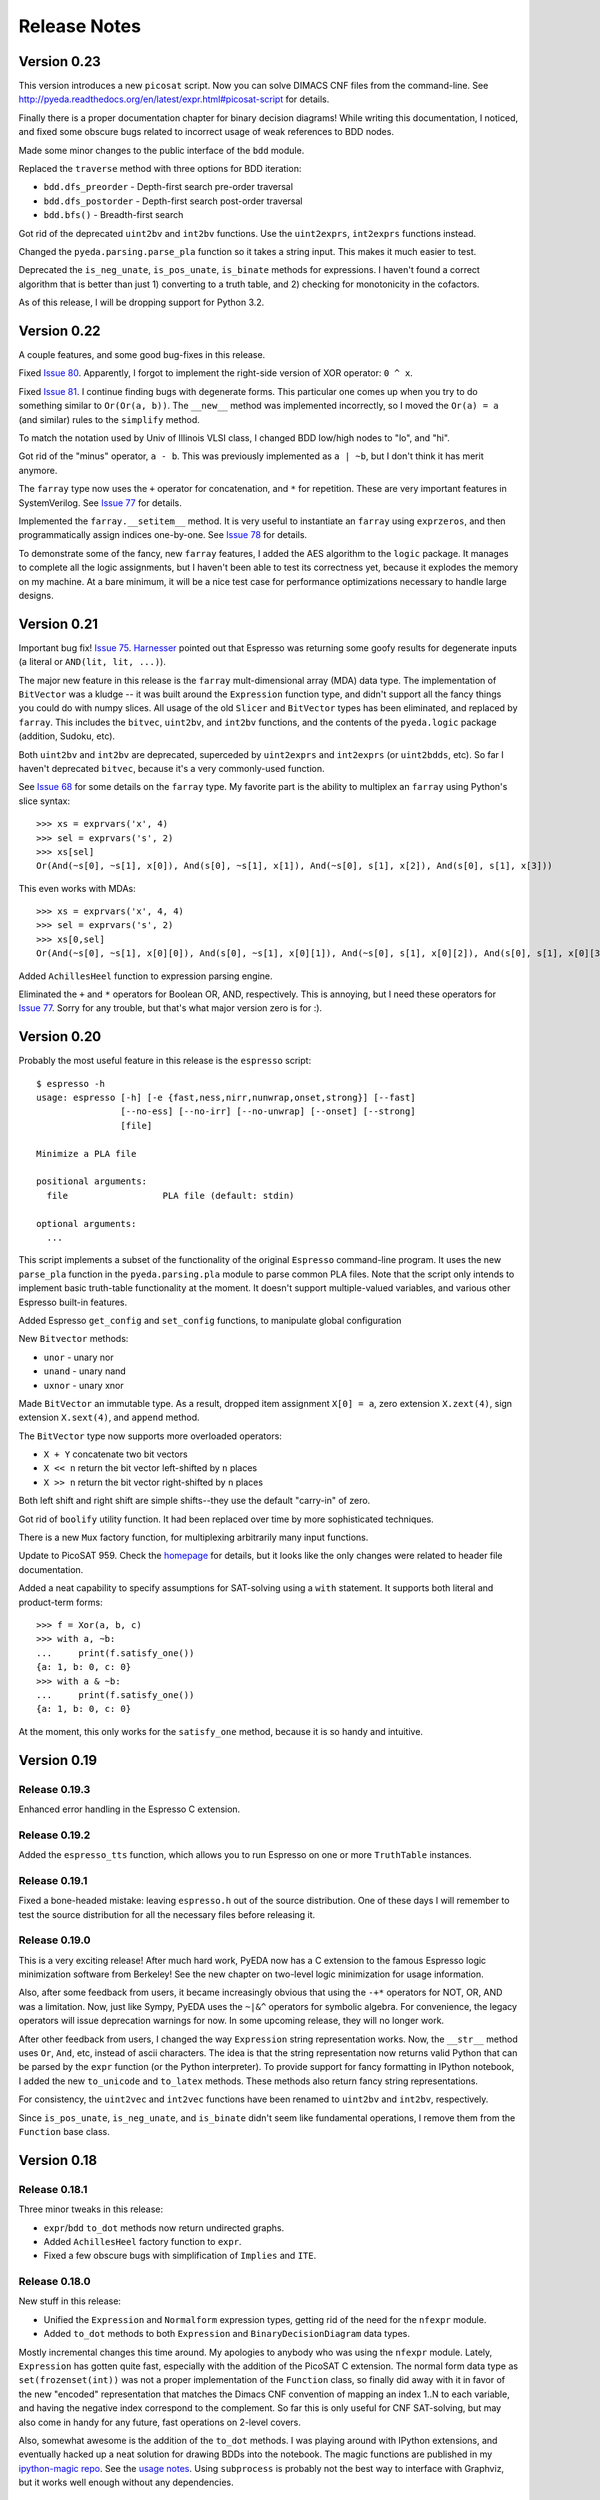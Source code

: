 .. _relnotes:

*****************
  Release Notes
*****************

Version 0.23
============

This version introduces a new ``picosat`` script.
Now you can solve DIMACS CNF files from the command-line.
See http://pyeda.readthedocs.org/en/latest/expr.html#picosat-script
for details.

Finally there is a proper documentation chapter for binary decision diagrams!
While writing this documentation,
I noticed, and fixed some obscure bugs related to incorrect usage of weak
references to BDD nodes.

Made some minor changes to the public interface of the ``bdd`` module.

Replaced the ``traverse`` method with three options for BDD iteration:

* ``bdd.dfs_preorder`` - Depth-first search pre-order traversal
* ``bdd.dfs_postorder`` - Depth-first search post-order traversal
* ``bdd.bfs()`` - Breadth-first search

Got rid of the deprecated ``uint2bv`` and ``int2bv`` functions.
Use the ``uint2exprs``, ``int2exprs`` functions instead.

Changed the ``pyeda.parsing.parse_pla`` function so it takes a string input.
This makes it much easier to test.

Deprecated the ``is_neg_unate``, ``is_pos_unate``, ``is_binate``
methods for expressions.
I haven't found a correct algorithm that is better than just 1) converting
to a truth table, and 2) checking for monotonicity in the cofactors.

As of this release, I will be dropping support for Python 3.2.

Version 0.22
============

A couple features, and some good bug-fixes in this release.

Fixed `Issue 80 <https://github.com/cjdrake/pyeda/issues/80>`_.
Apparently, I forgot to implement the right-side version of XOR operator: ``0 ^ x``.

Fixed `Issue 81 <https://github.com/cjdrake/pyeda/issues/81>`_.
I continue finding bugs with degenerate forms.
This particular one comes up when you try to do something similar to
``Or(Or(a, b))``.
The ``__new__`` method was implemented incorrectly,
so I moved the ``Or(a) = a`` (and similar) rules to the ``simplify`` method.

To match the notation used by Univ of Illinois VLSI class,
I changed BDD low/high nodes to "lo", and "hi".

Got rid of the "minus" operator, ``a - b``.
This was previously implemented as ``a | ~b``,
but I don't think it has merit anymore.

The ``farray`` type now uses the ``+`` operator for concatenation,
and ``*`` for repetition.
These are very important features in SystemVerilog.
See `Issue 77 <https://github.com/cjdrake/pyeda/issues/77>`_ for details.

Implemented the ``farray.__setitem__`` method.
It is very useful to instantiate an ``farray`` using ``exprzeros``,
and then programmatically assign indices one-by-one.
See `Issue 78 <https://github.com/cjdrake/pyeda/issues/78>`_ for details.

To demonstrate some of the fancy, new ``farray`` features,
I added the AES algorithm to the ``logic`` package.
It manages to complete all the logic assignments,
but I haven't been able to test its correctness yet,
because it explodes the memory on my machine.
At a bare minimum, it will be a nice test case for performance optimizations
necessary to handle large designs.

Version 0.21
============

Important bug fix! `Issue 75 <https://github.com/cjdrake/pyeda/issues/75>`_.
`Harnesser <https://github.com/Harnesser>`_ pointed out that Espresso was
returning some goofy results for
degenerate inputs (a literal or ``AND(lit, lit, ...)``).

The major new feature in this release is the ``farray`` mult-dimensional
array (MDA) data type.
The implementation of ``BitVector`` was a kludge --
it was built around the ``Expression`` function type,
and didn't support all the fancy things you could do with numpy slices.
All usage of the old ``Slicer`` and ``BitVector`` types has been eliminated,
and replaced by ``farray``.
This includes the ``bitvec``, ``uint2bv``, and ``int2bv`` functions,
and the contents of the ``pyeda.logic`` package (addition, Sudoku, etc).

Both ``uint2bv`` and ``int2bv`` are deprecated,
superceded by ``uint2exprs`` and ``int2exprs`` (or ``uint2bdds``, etc).
So far I haven't deprecated ``bitvec``,
because it's a very commonly-used function.

See `Issue 68 <https://github.com/cjdrake/pyeda/issues/68>`_ for some details
on the ``farray`` type.
My favorite part is the ability to multiplex an ``farray`` using Python's
slice syntax::

   >>> xs = exprvars('x', 4)
   >>> sel = exprvars('s', 2)
   >>> xs[sel]
   Or(And(~s[0], ~s[1], x[0]), And(s[0], ~s[1], x[1]), And(~s[0], s[1], x[2]), And(s[0], s[1], x[3]))

This even works with MDAs::

   >>> xs = exprvars('x', 4, 4)
   >>> sel = exprvars('s', 2)
   >>> xs[0,sel]
   Or(And(~s[0], ~s[1], x[0][0]), And(s[0], ~s[1], x[0][1]), And(~s[0], s[1], x[0][2]), And(s[0], s[1], x[0][3]))

Added ``AchillesHeel`` function to expression parsing engine.

Eliminated the ``+`` and ``*`` operators for Boolean OR, AND, respectively.
This is annoying, but I need these operators for
`Issue 77 <https://github.com/cjdrake/pyeda/issues/77>`_.
Sorry for any trouble, but that's what major version zero is for :).

Version 0.20
============

Probably the most useful feature in this release is the ``espresso`` script::

   $ espresso -h
   usage: espresso [-h] [-e {fast,ness,nirr,nunwrap,onset,strong}] [--fast]
                   [--no-ess] [--no-irr] [--no-unwrap] [--onset] [--strong]
                   [file]

   Minimize a PLA file

   positional arguments:
     file                  PLA file (default: stdin)

   optional arguments:
     ...

This script implements a subset of the functionality of the original
``Espresso`` command-line program.
It uses the new ``parse_pla`` function in the ``pyeda.parsing.pla`` module
to parse common PLA files.
Note that the script only intends to implement basic truth-table functionality
at the moment.
It doesn't support multiple-valued variables,
and various other Espresso built-in features.

Added Espresso ``get_config`` and ``set_config`` functions,
to manipulate global configuration

New ``Bitvector`` methods:

* ``unor`` - unary nor
* ``unand`` - unary nand
* ``uxnor`` - unary xnor

Made ``BitVector`` an immutable type.
As a result, dropped item assignment ``X[0] = a``,
zero extension ``X.zext(4)``, sign extension ``X.sext(4)``,
and ``append`` method.

The ``BitVector`` type now supports more overloaded operators:

* ``X + Y`` concatenate two bit vectors
* ``X << n`` return the bit vector left-shifted by ``n`` places
* ``X >> n`` return the bit vector right-shifted by ``n`` places

Both left shift and right shift are simple shifts--they use the default
"carry-in" of zero.

Got rid of ``boolify`` utility function.
It had been replaced over time by more sophisticated techniques.

There is a new ``Mux`` factory function,
for multiplexing arbitrarily many input functions.

Update to PicoSAT 959.
Check the `homepage <http://fmv.jku.at/picosat>`_ for details,
but it looks like the only changes were related to header file documentation.

Added a neat capability to specify assumptions for SAT-solving using a ``with``
statement.
It supports both literal and product-term forms::

   >>> f = Xor(a, b, c)
   >>> with a, ~b:
   ...     print(f.satisfy_one())
   {a: 1, b: 0, c: 0}
   >>> with a & ~b:
   ...     print(f.satisfy_one())
   {a: 1, b: 0, c: 0}

At the moment, this only works for the ``satisfy_one`` method,
because it is so handy and intuitive.

Version 0.19
============

Release 0.19.3
--------------

Enhanced error handling in the Espresso C extension.

Release 0.19.2
--------------

Added the ``espresso_tts`` function,
which allows you to run Espresso on one or more ``TruthTable`` instances.

Release 0.19.1
--------------

Fixed a bone-headed mistake: leaving ``espresso.h`` out of the source
distribution.
One of these days I will remember to test the source distribution for all the
necessary files before releasing it.

Release 0.19.0
--------------

This is a very exciting release!
After much hard work, PyEDA now has a C extension to the famous Espresso logic
minimization software from Berkeley!
See the new chapter on two-level logic minimization for usage information.

Also, after some feedback from users, it became increasingly obvious that
using the ``-+*`` operators for NOT, OR, AND was a limitation.
Now, just like Sympy, PyEDA uses the ``~|&^`` operators for symbolic algebra.
For convenience, the legacy operators will issue deprecation warnings for now.
In some upcoming release, they will no longer work.

After other feedback from users, I changed the way ``Expression`` string
representation works.
Now, the ``__str__`` method uses ``Or``, ``And``, etc, instead of ascii
characters.
The idea is that the string representation now returns valid Python that can
be parsed by the ``expr`` function (or the Python interpreter).
To provide support for fancy formatting in IPython notebook,
I added the new ``to_unicode`` and ``to_latex`` methods.
These methods also return fancy string representations.

For consistency, the ``uint2vec`` and ``int2vec`` functions have been renamed
to ``uint2bv`` and ``int2bv``, respectively.

Since ``is_pos_unate``, ``is_neg_unate``, and ``is_binate`` didn't seem like
fundamental operations,
I remove them from the ``Function`` base class.

Version 0.18
============

Release 0.18.1
--------------

Three minor tweaks in this release:

* ``expr``/``bdd`` ``to_dot`` methods now return undirected graphs.
* Added ``AchillesHeel`` factory function to ``expr``.
* Fixed a few obscure bugs with simplification of ``Implies`` and ``ITE``.

Release 0.18.0
--------------

New stuff in this release:

* Unified the ``Expression`` and ``Normalform`` expression types,
  getting rid of the need for the ``nfexpr`` module.
* Added ``to_dot`` methods to both ``Expression`` and ``BinaryDecisionDiagram``
  data types.

Mostly incremental changes this time around.
My apologies to anybody who was using the ``nfexpr`` module.
Lately, ``Expression`` has gotten quite fast, especially with the addition
of the PicoSAT C extension.
The normal form data type as ``set(frozenset(int))`` was not a proper
implementation of the ``Function`` class,
so finally did away with it in favor of the new "encoded" representation that
matches the Dimacs CNF convention of mapping an index 1..N to each variable,
and having the negative index correspond to the complement.
So far this is only useful for CNF SAT-solving,
but may also come in handy for any future, fast operations on 2-level covers.

Also, somewhat awesome is the addition of the ``to_dot`` methods.
I was playing around with IPython extensions,
and eventually hacked up a neat solution for drawing BDDs into the notebook.
The magic functions are published in my
`ipython-magic repo <https://github.com/cjdrake/ipython-magic>`_.
See the
`usage notes <https://github.com/ipython/ipython/wiki/Extensions-Index#graphviz-extensions>`_.
Using ``subprocess`` is probably not the best way to interface with Graphviz,
but it works well enough without any dependencies.

Version 0.17
============

Release 0.17.1
--------------

Got rid of the ``assumptions`` parameter from ``boolalg.picosat.satisfy_all``
function, because it had no effect.
Read through ``picosat.h`` to figure out what happened,
and you need to re-apply assumptions for every call to ``picosat_sat``.
For now, the usage model seems a little dubious, so just got rid of it.

Release 0.17.0
--------------

New stuff in this release:

* Added ``assumptions=None`` parameter to PicoSAT ``satisfy_one`` and
  ``satisfy_all`` functions.
  This produces a *very* nice speedup in some situations.
* Got rid of extraneous ``picosat.py`` Python wrapper module.
  Now the PicoSAT Python interface is implemented by ``picosatmodule.c``.
* Updated Nor/Nand operators to secondary status.
  That is, they now can be natively represented by symbolic expressions.
* Added a Brent-Kung adder to logic.addition module
* Lots of other miscellaneous cleanup and better error handling

Version 0.16
============

Release 0.16.3
--------------

Fixed bug: absorption algorithm not returning a fully simplified expression.

Release 0.16.2
--------------

Significantly enhance the performance of the absorption algorithm

Release 0.16.1
--------------

Fixed bug: PicoSAT module compilation busted on Windows

Release 0.16.0
--------------

New stuff in this release:

* Added Expression ``complete_sum`` method,
  to generate a normal form expression that contains all prime implicants.
* Unicode expression symbols, because it's awesome
* Added new Expression ForEach, Exists factory functions.
* Changed ``frozenset`` implementation of ``OrAnd`` and ``EqualBase`` arguments
  back to ``tuple``.
  The simplification aspects had an unfortunate performance penalty.
  Use ``absorb`` to get rid of duplicate terms in DNF/CNF forms.
* Added flatten=False/True to Expression to_dnf, to_cdnf, to_cnf, to_ccnf methods.
  Often, flatten=False is faster at reducing to a normal form.
* Simplified absorb algorithm using Python sets.
* Expression added a new splitvar property,
  which implements a common heuristic to find a good splitting variable.

Version 0.15
============

Release 0.15.1
--------------

* Thanks to `Christoph Gohlke <http://www.lfd.uci.edu/~gohlke>`_,
  added build support for Windows platforms.

Release 0.15.0
--------------

This is probably the most exciting release of PyEDA yet!
Integration of the popular `PicoSAT <http://fmv.jku.at/picosat/>`_
fast C SAT solver makes PyEDA suitable for industrial-strength applications.
Unfortunately, I have no idea how to make this work on Windows yet.

Here are the full release notes:

* Drop support for Python 2.7. Will only support Python 3.2+ going forward.
* Integrate `PicoSAT <http://fmv.jku.at/picosat/>`_,
  a compact SAT solver written in C.
* Added *lots* of new capabilities to Boolean expression parsing:

  * ``s ? d1 : d0`` (ITE), ``p => q`` (Implies),
    and ``p <=> q`` (Equal) symbolic operators.
  * Full complement of explicit form Boolean operators:
    ``Or``, ``And``, ``Xor``, ``Xnor``, ``Equal``, ``Unequal``,
    ``Nor``, ``Nand``, ``OneHot0``, ``OneHot``, ``Majority``,
    ``ITE``, ``Implies``, ``Not``
  * The ``expr`` function now simplifies by default,
    and has ``simplify=True``, and ``factor=False`` parameters.

* New ``Unequal`` expression operator.
* New ``Majority`` high-order expression operator.
* ``OneHot0``, ``OneHot``, and ``Majority`` all have both disjunctive
  (``conj=False``) and conjunctive (``conj=True``) forms.
* Add new ``Expression.to_ast`` method.
  This might replace the ``expr2dimacssat`` function in the future,
* Fixed bug: ``Xor.factor(conj=True)`` returns non-equivalent expression.
* Changed the meaning of ``conj`` parameter in ``Expression.factor`` method.
  Now it is only used by the top-level, and not passed recursively.
* Normal form expression no longer inherit from ``Function``.
  They didn't implement the full interface, so this just made sense.
* Replaced ``pyeda.expr.expr2dimacscnf`` with a new
  ``pyeda.expr.DimacsCNF`` class.
  This might be unified with normal form expressions in the future.

Version 0.14
============

Release 0.14.2
--------------

Fixed `Issue #42 <https://github.com/cjdrake/pyeda/issues/42>`_.

There was a bug in the implementation of ``OrAnd``,
due to the new usage of a `frozenset` to represent the argument container.

With ``0.14.1``, you could get this::

   >>> And('a', 'b', 'c') == Or('a', 'b', 'c')
   True

Now::

   >>> And('a', 'b', 'c') == Or('a', 'b', 'c')
   False

The ``==`` operator is only used by PyEDA for hashing,
and is not overloaded by ``Expression``.
Therefore, this could potentially cause some serious issues with ``Or``/``And``
expressions that prune arguments incorrectly.

Release 0.14.1
--------------

Fixed `Issue #41 <https://github.com/cjdrake/pyeda/issues/41>`_.
Basically, the package metadata in the ``0.14.0`` release was incomplete,
so the source distribution only contained a few modules. Whoops.

Release 0.14.0
--------------

This release reorganizes the PyEDA source code around quite a bit,
and introduces some awesome new parsing utilities.

Probably the most important new feature is the addition of the
``pyeda.boolalg.expr.expr`` function.
This function takes ``int`` or ``str`` as an input.
If the input is a ``str`` instance, the function *parses the input string*,
and returns an ``Expression`` instance.
This makes it easy to form symbolic expression without even having to declare
variables ahead of time::

   >>> from pyeda.boolalg.expr import expr
   >>> f = expr("-a * b + -b * c")
   >>> g = expr("(-x[0] + x[1]) * (-x[1] + x[2])")

The return value of ``expr`` function is **not** simplified by default.
This allows you to represent arbitrary expressions, for example::

   >>> h = expr("a * 0")
   >>> h
   0 * a
   >>> h.simplify()
   0

* Reorganized source code:

  * Moved all Boolean algebra (functions, vector functions) into a new package,
    ``pyeda.boolalg``.
  * Split ``arithmetic`` into ``addition`` and ``gray_code`` modules.
  * Moved all logic functions (addition, gray code) into a new package,
    ``pyeda.logic``.
  * Created new Sudoku module under ``pyeda.logic``.

* Awesome new regex-based lexical analysis class, ``pyeda.parsing.RegexLexer``.
* Reorganized the DIMACS parsing code:

  * Refactored parsing code to use ``RegexLexer``.
  * Parsing functions now return an abstract syntax tree,
    to be used by ``pyeda.boolalg.ast2expr`` function.
  * Changed ``dimacs.load_cnf`` to ``pyeda.parsing.dimacs.parse_cnf``.
  * Changed ``dimacs.load_sat`` to ``pyeda.parsing.dimacs.parse_sat``.
  * Changed ``dimacs.dump_cnf`` to ``pyeda.boolalg.expr2dimacscnf``.
  * Changed ``dimacs.dump_sat`` to ``pyeda.boolalg.expr2dimacssat``.

* Changed constructors for ``Variable`` factories.
  Unified ``namespace`` as just a part of the ``name``.
* Changed interactive usage. Originally was ``from pyeda import *``.
  Now use ``from pyeda.inter import *``.
* Some more miscellaneous refactoring on logic expressions:

  * Fixed weirdness with ``Expression.simplified`` implementation.
  * Added new private class ``_ArgumentContainer``,
    which is now the parent of ``ExprOrAnd``, ``ExprExclusive``, ``ExprEqual``,
    ``ExprImplies``, ``ExprITE``.
  * Changed ``ExprOrAnd`` argument container to a ``frozenset``,
    which has several nice properties for simplification of AND/OR expressions.

* Got rid of ``pyeda.alphas`` module.
* Preliminary support for logic expression ``complete_sum`` method,
  for generating the set of prime implicants.
* Use a "computed table" cache in BDD ``restrict`` method.
* Use weak references to help with BDD garbage collection.
* Replace distutils with setuptools.
* Preliminary support for Tseitin encoding of logic expressions.
* Rename ``pyeda.common`` to ``pyeda.util``.

Version 0.13
============

Wow, this release took a huge leap from version 0.12.
We're probably not ready to declare a "1.0",
but it is definitely time to take a step back from API development,
and start focusing on producing useful documentation.

This is not a complete list of changes, but here are the highlights.

* Binary Decision Diagrams!
  The recursive algorithms used to implement this datatype are awesome.
* Unification of all Variable subclasses by using separate factory functions
  (``exprvar``, ``ttvar``, ``bddvar``), but a common integer "uniqid".
* New "untyped point" is an immutable 2-tuple of variable uniqids assigned
  to zero and one.
  Also a new ``urestrict`` method to go along with it.
  Most important algorithms now use untyped points internally,
  because the set operations are very elegant and avoid dealing with which type
  of variable you are using.
* Changed the Variable's ``namespace`` argument to a tuple of strings.
* Restricting a function to a 0/1 state no longer returns an integer.
  Now every function representation has its own zero/one representations.
* Now using the fantastic Logilab PyLint program!
* Truth tables now use the awesome stdlib array.array for internal
  representation.
* Changed the names of almost all Expression sublasses to ExprSomething.
  the Or/And/Not operators are now functions.
  This simplified lots of crummy ``__new__`` magic.
* Expression instances to not automatically simplify,
  but they do if you use Or/And/Not/etc with default ``**kwargs``.
* Got rid of ``constant`` and ``binop`` modules, of dubious value.
* Added ``is_zero``, ``is_one``, ``box``, and ``unbox`` to Function interface.
* Removed ``reduce``, ``iter_zeros``, and ``iter_ones`` from Function interface.
* Lots of refactoring of SAT methodology.
* Finally implemented ``unate`` methods correctly for Expressions.

Version 0.12
============

* Lots of work in ``pyeda.table``:

  * Now two classes, ``TruthTable``, and ``PCTable``
    (for positional-cube format, which allows ``X`` outputs).
  * Implemented *most* of the ``boolfunc.Function`` API.
  * Tables now support ``-``, ``+``, ``*``, and ``xor`` operators.

* Using a set container for And/Or/Xor argument simplification results in
  about 30% speedup of unit tests.
* Renamed ``boolfunc.iter_space`` to ``boolfunc.iter_points``.
* New ``boolfunc.iter_terms`` generator.
* Changed ``dnf=True`` to ``conf=False`` on several methods that give the
  option of returnin an expression in conjunctive or disjunctive form.
* Added ``conj=False`` argument to all expression ``factor`` methods.
* New ``Function.iter_domain`` and ``Function.iter_image`` iterators.
* Renamed ``Function.iter_outputs`` to ``Function.iter_relation``.
* Add ``pyeda.alphas`` module for a convenience way to grab all the a, b, c, d,
  ... variables.
* ``Xor.factor`` now returns a flattened form, instead of nested.

Version 0.11
============

Release 0.11.1
--------------

* Fixed bug #16: ``Function.reduce`` only implemented by Variable

Release 0.11.0
--------------

* In ``pyeda.dimacs`` changed ``parse_cnf`` method name to ``load_cnf``
* In ``pyeda.dimacs`` changed ``parse_sat`` method name to ``load_sat``
* In ``pyeda.dimacs`` added new method ``dump_cnf``, to convert expressions
  to CNF-formatted strings.
* In ``pyeda.dimacs`` added new method ``dump_sat``, to convert expressions
  to SAT-formatted strings.
* Variables now have a ``qualname`` attribute, to allow referencing a variable
  either by its local name or its fully-qualified name.
* Function gained a ``reduce`` method, to provide a standard interface to
  reduce Boolean function implementations to their canonical forms.
* Expressions gained a ``simplify`` parameter, to allow constructing
  unsimplified expressions.
* Expressions gained an ``expand`` method, to implement Shannon expansion.
* New if-then-else (ITE) expression type.
* NormalForm expressions now both support ``-``, ``+``, and ``*`` operators.


